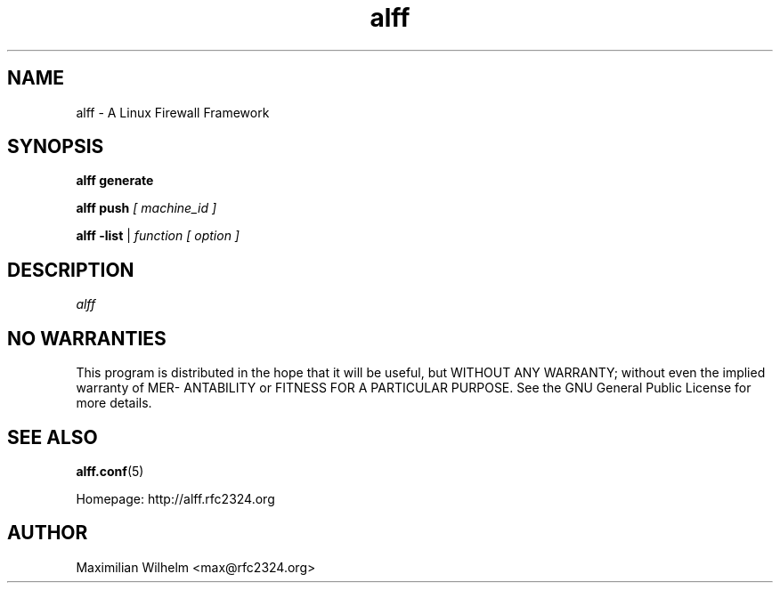 .TH alff 1

.SH NAME
alff \- A Linux Firewall Framework

.SH SYNOPSIS
.B alff generate

.B alff push 
.I [ machine_id ]

.B alff -list
\||\| 
.I function [ option ]

.SH DESCRIPTION
.IR  alff

.SH NO WARRANTIES
This program is distributed in the hope that it  will  be  useful,  but
WITHOUT  ANY  WARRANTY;  without  even  the  implied  warranty  of MER-
ANTABILITY or FITNESS FOR A PARTICULAR PURPOSE.  See the GNU  General
Public License for more details.

.SH "SEE ALSO"
.BR alff.conf (5)

Homepage: http://alff.rfc2324.org

.SH AUTHOR
Maximilian Wilhelm <max@rfc2324.org>
